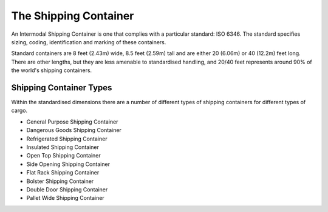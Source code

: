 The Shipping Container
=======================

An Intermodal Shipping Container is one that complies with a particular standard: ISO 6346. The standard specifies sizing, coding, identification and marking of these containers.

Standard containers are 8 feet (2.43m) wide, 8.5 feet (2.59m) tall and are either 20 (6.06m) or 40 (12.2m) feet long. There are other lengths, but they are less amenable to standardised handling, and 20/40 feet represents around 90% of the world's shipping containers.

Shipping Container Types
-------------------------
Within the standardised dimensions there are a number of different types of shipping containers for different types of cargo.

- General Purpose Shipping Container
- Dangerous Goods Shipping Container
- Refrigerated Shipping Container
- Insulated Shipping Container
- Open Top Shipping Container
- Side Opening Shipping Container
- Flat Rack Shipping Container
- Bolster Shipping Container
- Double Door Shipping Container
- Pallet Wide Shipping Container
